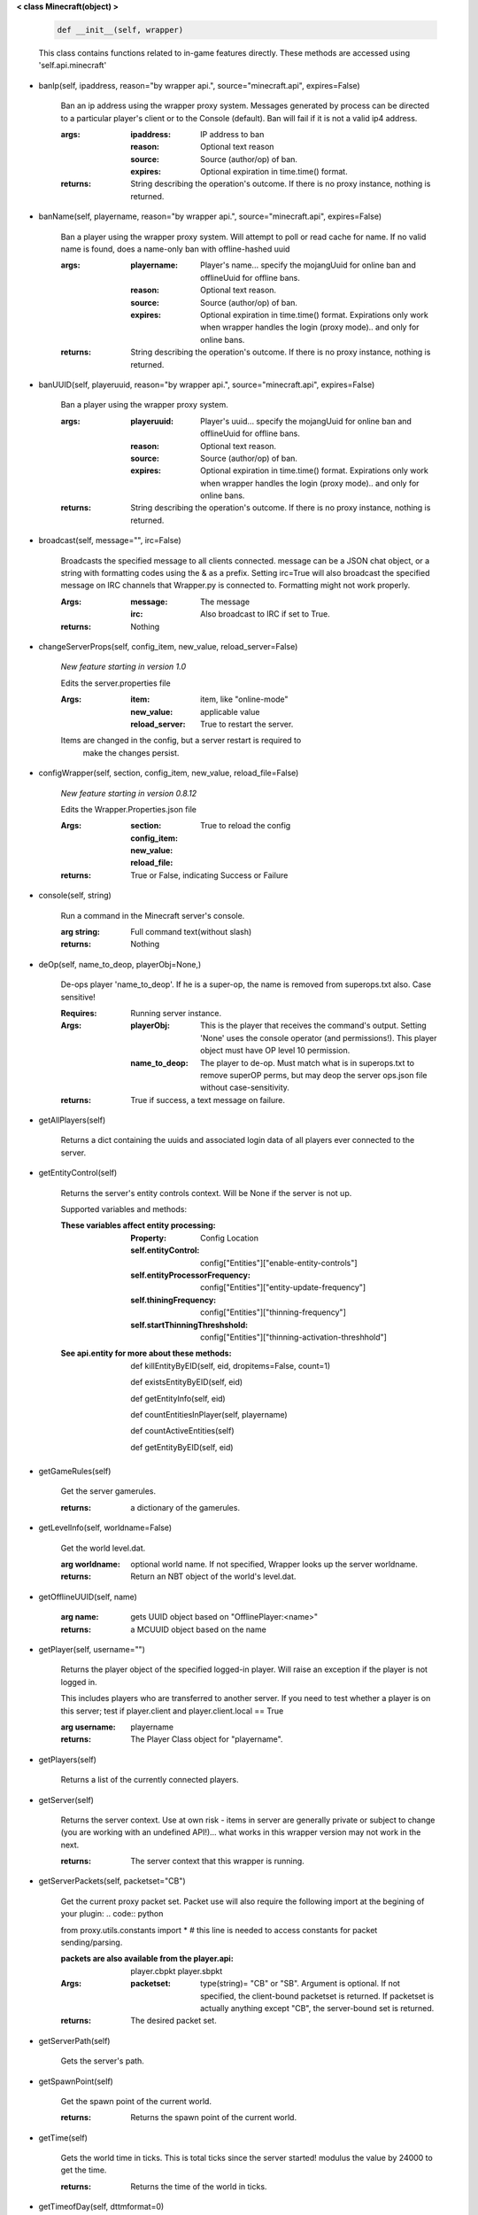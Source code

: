 
**< class Minecraft(object) >**

    .. code:: python

        def __init__(self, wrapper)

    ..

    This class contains functions related to in-game features
    directly. These methods are accessed using 'self.api.minecraft'

    
-  banIp(self, ipaddress, reason="by wrapper api.", source="minecraft.api", expires=False)

        Ban an ip address using the wrapper proxy system. Messages
        generated by process can be directed to a particular player's
        client or to the Console (default). Ban will fail if it is not
        a valid ip4 address.

        :args:

                :ipaddress: IP address to ban
                :reason: Optional text reason
                :source: Source (author/op) of ban.
                :expires: Optional expiration in time.time() format.

        :returns: String describing the operation's outcome.
         If there is no proxy instance, nothing is returned.

        
-  banName(self, playername, reason="by wrapper api.", source="minecraft.api", expires=False)

        Ban a player using the wrapper proxy system.  Will attempt to
        poll or read cache for name. If no valid name is found, does a
        name-only ban with offline-hashed uuid

        :args:

                :playername: Player's name... specify the mojangUuid for online
                 ban and offlineUuid for offline bans.

                :reason: Optional text reason.

                :source: Source (author/op) of ban.

                :expires: Optional expiration in time.time() format.
                 Expirations only work when wrapper handles the login
                 (proxy mode).. and only for online bans.

        :returns: String describing the operation's outcome.
         If there is no proxy instance, nothing is returned.

        
-  banUUID(self, playeruuid, reason="by wrapper api.", source="minecraft.api", expires=False)

        Ban a player using the wrapper proxy system.

        :args:

                :playeruuid: Player's uuid... specify the mojangUuid
                 for online ban and offlineUuid for offline bans.

                :reason: Optional text reason.

                :source: Source (author/op) of ban.

                :expires: Optional expiration in time.time() format.
                 Expirations only work when wrapper handles the login
                 (proxy mode).. and only for online bans.

        :returns: String describing the operation's outcome.
         If there is no proxy instance, nothing is returned.

        
-  broadcast(self, message="", irc=False)

        Broadcasts the specified message to all clients connected.
        message can be a JSON chat object, or a string with formatting
        codes using the & as a prefix. Setting irc=True will also
        broadcast the specified message on IRC channels that Wrapper.py
        is connected to. Formatting might not work properly.

        :Args:
            :message:  The message
            :irc: Also broadcast to IRC if set to True.

        :returns:  Nothing

        
-  changeServerProps(self, config_item, new_value, reload_server=False)

        *New feature starting in version 1.0*

        Edits the server.properties file

        :Args:
            :item: item, like "online-mode"

            :new_value: applicable value

            :reload_server: True to restart the server.

        Items are changed in the config, but a server restart is required to
         make the changes persist.

        
-  configWrapper(self, section, config_item, new_value, reload_file=False)

        *New feature starting in version 0.8.12*

        Edits the Wrapper.Properties.json file

        :Args:
            :section:

            :config_item:

            :new_value:

            :reload_file: True to reload the config

        :returns: True or False, indicating Success or Failure

        
-  console(self, string)

        Run a command in the Minecraft server's console.

        :arg string: Full command text(without slash)

        :returns: Nothing

        
-  deOp(self, name_to_deop, playerObj=None,)

        De-ops player 'name_to_deop'.  If he is a super-op, the
        name is removed from superops.txt also.  Case sensitive!

        :Requires: Running server instance.

        :Args:
            :playerObj: This is the player that receives the command's
             output.  Setting 'None' uses the console operator (and
             permissions!). This player object must have OP level 10
             permission.
            :name_to_deop: The player to de-op.  Must match what is
             in superops.txt to remove superOP perms, but may deop
             the server ops.json file without case-sensitivity.

        :returns: True if success, a text message on failure.

        
-  getAllPlayers(self)

        Returns a dict containing the uuids and associated
        login data of all players ever connected to the server.

        
-  getEntityControl(self)

        Returns the server's entity controls context.  Will be None if
        the server is not up.

        Supported variables and methods:

        :These variables affect entity processing:
            :Property: Config Location

            :self.entityControl:
             config["Entities"]["enable-entity-controls"]

            :self.entityProcessorFrequency:
             config["Entities"]["entity-update-frequency"]

            :self.thiningFrequency:
             config["Entities"]["thinning-frequency"]

            :self.startThinningThreshshold:
             config["Entities"]["thinning-activation-threshhold"]

        :See api.entity for more about these methods:

                def killEntityByEID(self, eid, dropitems=False, count=1)

                def existsEntityByEID(self, eid)

                def getEntityInfo(self, eid)

                def countEntitiesInPlayer(self, playername)

                def countActiveEntities(self)

                def getEntityByEID(self, eid)


        
-  getGameRules(self)

        Get the server gamerules.

        :returns: a dictionary of the gamerules.

        
-  getLevelInfo(self, worldname=False)

        Get the world level.dat.

        :arg worldname:
            optional world name.  If not
            specified, Wrapper looks up the server worldname.

        :returns: Return an NBT object of the world's level.dat.

        
-  getOfflineUUID(self, name)


        :arg name: gets UUID object based on "OfflinePlayer:<name>"

        :returns: a MCUUID object based on the name

        
-  getPlayer(self, username="")

        Returns the player object of the specified logged-in player.
        Will raise an exception if the player is not logged in.

        This includes players who are transferred to another server. If
        you need to test whether a player is on this server; test if
        player.client and player.client.local == True

        :arg username: playername

        :returns: The Player Class object for "playername".

        
-  getPlayers(self)

        Returns a list of the currently connected players.

        
-  getServer(self)

        Returns the server context.  Use at own risk - items
        in server are generally private or subject to change (you are
        working with an undefined API!)... what works in this wrapper
        version may not work in the next.

        :returns: The server context that this wrapper is running.

        
-  getServerPackets(self, packetset="CB")

        Get the current proxy packet set.  Packet use will also
        require the following import at the begining of your
        plugin:
        .. code:: python

        from proxy.utils.constants import *
        # this line is needed to access constants for packet sending/parsing.

        ..

        :packets are also available from the player.api:
            player.cbpkt
            player.sbpkt

        :Args:
           :packetset: type(string)= "CB" or "SB". Argument is optional.
            If not specified, the client-bound packetset is returned.  If
            packetset is actually anything except "CB", the server-bound
            set is returned.

        :returns: The desired packet set.

       
-  getServerPath(self)

        Gets the server's path.

        
-  getSpawnPoint(self)

        Get the spawn point of the current world.

        :returns: Returns the spawn point of the current world.

        
-  getTime(self)

        Gets the world time in ticks.  This is total ticks since
        the server started! modulus the value by 24000 to get the time.

        :returns: Returns the time of the world in ticks.

        
-  getTimeofDay(self, dttmformat=0)

        get the "virtual" world time of day on the server.

        :arg dttmformat: 0 = ticks, 1 = Military, (else = civilian AM/PM).

            :ticks: are useful for timebased- events (like spawing
             your own mobs at night, etc).
            :Miliary/civilian: is useful for player displays.

        :returns: The appropriately formatted time string

        
-  getUuidCache(self)

        Gets the wrapper uuid cache.  This is as far as the API goes.
        The format of the cache's contents are undefined by this API.

        
-  getWorld(self)

        Get the world context

        :returns: Returns the world context of 'api.world, class World'
         for the running server instance

        
-  getWorldName(self)

        Returns the world's name.  If worldname does not exist (server
         not started), it returns `None`.  If a server was stopped and a
         new server instance not started, it will return the old world name.

        
-  getplayerby_eid(self, eid)

        Returns the player object of the specified logged-in player.
        Will raise an exception if the player is not logged in.

        :arg eid: EID of the player

        :returns: The Player Class object for the specified EID.
         If the EID is not a player or is not found, returns False
        
-  giveStatusEffect(self, player, effect, duration=30, amplifier=30)

        Gives the specified status effect to the specified target.

        :Args: (self explanatory? -see official Minecraft Wiki)

            :player: A player name or any valid string target
             selector (@p/e/a) with arguments ([r=...], etc)
            :effect:
            :duration:
            :amplifier:

        :returns: Nothing; runs in console

        
-  isIpBanned(self, ipaddress)

        Check if a ipaddress is banned.  Using this method also
        refreshes any expired bans and unbans them.

        :arg ipaddress: Check if an ipaddress is banned

        :returns: True or False (banned or not banned).
         If there is no proxy instance, nothing is returned.

        
-  isServerStarted(self)

        Return a boolean indicating if the server is
        fully booted or not.
        
-  isUUIDBanned(self, uuid)

        Check if a uuid is banned.  Using this method also refreshes
        any expired bans and unbans them.

        :arg uuid: Check if the UUID of the user is banned

        :returns: True or False (banned or not banned)
         If there is no proxy instance, None is returned.

        
-  lookupUUID(self, uuid)

        Returns a dictionary of {"uuid: the-uuid-of-the-player,
        "name": playername}. legacy function from the old 0.7.7 API.

        lookupbyUUID() is a better and more direct way to get the
        name from a uuid.

        :arg uuid:  player uuid

        :returns: a dictionary of two items, {"uuid: <player-uuid>,
         "name": <playername>}

        
-  lookupbyName(self, name)

        Returns the UUID from the specified username.
        If the player has never logged in before and isn't in the
        user cache, it will poll Mojang's API.  The function will
        return False if the name is invalid.

        :arg name:  player name

        :returns: a UUID object (wrapper type MCUUID)

        Remember to use the MCUUID.string to get a string when
         using this for string purposes (json keys)!

        
-  lookupbyUUID(self, uuid

        Returns the username from the specified UUID.
        If the player has never logged in before and isn't in the user
        cache, it will poll Mojang's API.  The function will return
        False if the UUID is invalid.

        :arg uuid: string uuid with dashes

        :returns: username

        
-  makeOp(self, nametoOP, argslist, playerObj=None)

        Ops player 'nametoOP'.  Case sensitivity and other
        bahaviors of the command vary with server status and
        the arguments to 'argslist'

        :nametoOP: Name of player to OP.

        :playerObj: This is the player that receives the command's
         output.  Setting 'None' uses the console operator (and
         permissions!). This player object must have OP level 10
         permission.

        :Valid args for argslist:
            :-s: make player superop.txt entry.  Player will still
             not be superOP unless given appropriate level.
            :-o: use offline name and uuid.  This option only
             works if the server is not running!  Otherwise,
             the server uses its' default (depending on server
             mode).
            :-l: Flag for next argument to be a number
             corresponding to the desired level.  If the server is
             running, this argument only superops.txt is updated.
             if server is not running, the json.ops is also
             updated (to a maximum level of 4).
            :<number>: A number corresponding to the desired
             '-l' level.  These are two separate arguments and
             this number must be the next argument after -l in
             the list.

        :Notes:
            - Json.ops controls minecraft server permissions.
              This command CAN alter json.ops if the server is
              not running.
            - superops.txt controls wrapper commands, INCLUDING
              proxy ban commands.

        :returns: Nothing.  All output is directed to playerObj.

        
-  message(self, destination="", jsonmessage="")

        Used to message some specific target.

        :Args:
            :destination: playername or target
             selector '@a', 'suresttexas00' etc
            :jsonmessage: strict json chat message

        :returns: Nothing; succeeds or fails with no programmatic indication.

        
-  pardonIp(self, ipaddress)

        Pardon an IP.

        :arg ipaddress: a valid IPV4 address to pardon.

        :returns:  String describing the operation's outcome.
         If there is no proxy instance, nothing is returned.

        
-  pardonName(self, playername)

        Pardon a player.

        :arg playername:  Name to pardon.

        :returns: String describing the operation's outcome.
         If there is no proxy instance, nothing is returned.

        
-  pardonUUID(self, playeruuid)

        Pardon a player by UUID.

        :arg playeruuid:  UUID to pardon

        :returns: String describing the operation's outcome.
         If there is no proxy instance, nothing is returned.

        
-  refreshOpsList(self)

        OPs list is read from disk at startup.  Use this method
        to refresh the in-memory list from disk.

        
-  setBlock(self, x, y, z, tilename, datavalue=0, oldblockhandling="replace", datatag=None)

        Sets a block at the specified coordinates with the specific
        details. Will fail if the chunk is not loaded.

        :Args:  See the minecraft command wiki for these setblock arguments:

                :x:
                :y:
                :z:
                :tilename:
                :datavalue:
                :datatag:
                :oldblockhandling:

        :returns: Nothing.

        
-  setLocalName(self, MojangUUID, desired_name, kick=True)

        Set the local name on the server.  Understand that this
        may cause a vanilla server UUID change and loss of player
        data from the old name's offline uuid.

        
-  summonEntity(self, entity, x=0, y=0, z=0, datatag=None)

        Summons an entity at the specified coordinates with the
        specified data tag.

        :Args:

                :entity: string entity name type (capitalized correctly!)
                :x: coords
                :y:
                :z:
                :datatag: strict json text datatag


        :returns: Nothing - console executes command.

        
-  teleportAllEntities(self, entity, x, y, z)

        Teleports all of the specific entity type to the specified coordinates.

        :Args:
                :entity: string entity name type (capitalized correctly!)
                :x: coords
                :y:
                :z:

        :returns: Nothing - console executes command.

        
